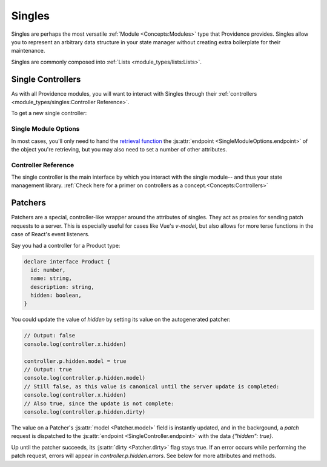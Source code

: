 Singles
-------

Singles are perhaps the most versatile :ref:`Module <Concepts:Modules>` type that Providence provides. Singles allow you to represent an arbitrary data structure in your state manager without creating extra boilerplate for their maintenance.

Singles are commonly composed into :ref:`Lists <module_types/lists:Lists>`.

Single Controllers
==================

As with all Providence modules, you will want to interact with Singles through their :ref:`controllers <module_types/singles:Controller Reference>`.

To get a new single controller:

.. tabbed:: React/Redux

   .. dropdown:: TypeScript
      :open:

      .. code-block:: jsx

         import {useSingle} from '@opencraft/providence/react/hooks'

         // Declare a type in TypeScript to get typechecking for your single's data structure.
         declare interface MyStructureType {
           id: number,
           name: string,
         }

         const MyComponent = () => {
           controller = useSingle<MyStructureType>('currentItem', {endpoint: 'https://example.com/api/endpoint/'})
           // ... The rest of your component code goes here!
         }

   .. dropdown:: JavaScript

     .. code-block:: jsx

        import {useSingle} from '@opencraft/providence/react/hooks'

        const MyComponent = () => {
          controller = useSingle('currentItem', {endpoint: 'https://example.com/api/endpoint/'})
          // ... The rest of your component code goes here!
        }

.. tabbed:: Vue/Vuex

   .. dropdown:: TypeScript
      :open:

      .. code-block:: typescript

         // Coming once the Vuex module is completed.

   .. dropdown:: JavaScript

      .. code-block:: javascript

         // Coming once the Vuex module is completed.


Single Module Options
#####################

In most cases, you'll only need to hand the `retrieval function <Single Controllers>`_ the :js:attr:`endpoint <SingleModuleOptions.endpoint>` of the object you're
retrieving, but you may also need to set a number of other attributes.

.. js:autoclass:: SingleModuleOptions
   :members:


Controller Reference
####################

The single controller is the main interface by which you interact with the single module-- and thus your state management library. :ref:`Check here for a primer on controllers as a concept.<Concepts:Controllers>`

.. js:autoclass:: SingleController
   :members:

Patchers
========

Patchers are a special, controller-like wrapper around the attributes of singles. They act as proxies for sending patch requests to a server. This is especially useful for cases like Vue's `v-model`, but also allows for more terse functions in the case of React's event listeners.

Say you had a controller for a Product type:

.. code-block:: typescript

   declare interface Product {
     id: number,
     name: string,
     description: string,
     hidden: boolean,
   }

You could update the value of `hidden` by setting its value on the autogenerated patcher:

.. code-block:: typescript

   // Output: false
   console.log(controller.x.hidden)

   controller.p.hidden.model = true
   // Output: true
   console.log(controller.p.hidden.model)
   // Still false, as this value is canonical until the server update is completed:
   console.log(controller.x.hidden)
   // Also true, since the update is not complete:
   console.log(controller.p.hidden.dirty)

The value on a Patcher's :js:attr:`model <Patcher.model>` field is instantly updated, and in the backrgound, a `patch` request is dispatched to the :js:attr:`endpoint <SingleController.endpoint>` with the data `{"hidden": true}`.

Up until the patcher succeeds, its :js:attr:`dirty <Patcher.dirty>` flag stays true. If an error occurs while performing the patch request, errors will appear in `controller.p.hidden.errors`. See below for more attributes and methods.

.. js:autoclass:: Patcher
   :members:
